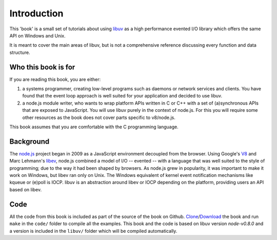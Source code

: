 Introduction
============

This 'book' is a small set of tutorials about using libuv_ as
a high performance evented I/O library which offers the same API on Windows and Unix.

It is meant to cover the main areas of libuv, but is not a comprehensive
reference discussing every function and data structure.

Who this book is for
--------------------

If you are reading this book, you are either:

1) a systems programmer, creating low-level programs such as daemons or network
   services and clients. You have found that the event loop approach is well
   suited for your application and decided to use libuv.

2) a node.js module writer, who wants to wrap platform APIs
   written in C or C++ with a set of (a)synchronous APIs that are exposed to
   JavaScript. You will use libuv purely in the context of node.js. For
   this you will require some other resources as the book does not cover parts
   specific to v8/node.js.

This book assumes that you are comfortable with the C programming language.

Background
----------

The node.js_ project began in 2009 as a JavaScript environment decoupled
from the browser. Using Google's V8_ and Marc Lehmann's libev_, node.js
combined a model of I/O -- evented -- with a language that was well suited to
the style of programming; due to the way it had been shaped by browsers. As
node.js grew in popularity, it was important to make it work on Windows, but
libev ran only on Unix. The Windows equivalent of kernel event notification
mechanisms like kqueue or (e)poll is IOCP. libuv is an abstraction around libev
or IOCP depending on the platform, providing users an API based on libev.

Code
----

All the code from this book is included as part of the source of the book on
Github. `Clone`_/`Download`_ the book and run ``make`` in the ``code/``
folder to compile all the examples. This book and the code is based on libuv
version `node-v0.8.0` and a version is included in the ``libuv/`` folder
which will be compiled automatically.

.. _Clone: https://github.com/nikhilm/uvbook
.. _Download: https://github.com/nikhilm/uvbook/downloads
.. _node-v0.8.0: https://github.com/joyent/libuv/tags
.. _V8: http://code.google.com/p/v8/
.. _libev: http://software.schmorp.de/pkg/libev.html
.. _libuv: https://github.com/joyent/libuv
.. _node.js: http://www.nodejs.org

